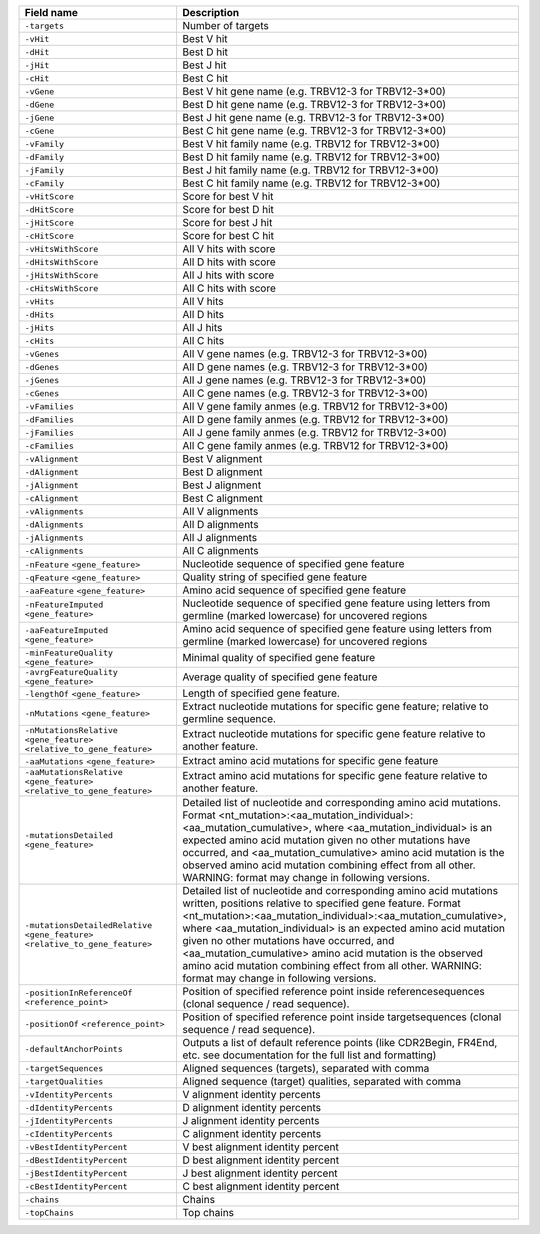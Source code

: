 +---------------------------------------------------------------------------------------------+----------------------------------------------------------------------------------------------------------------------------------------------------------------------------------------------------------------------------------------------------------------------------------------------------------------------------------------------------------------------------------------------------------------------------------------------------------------------------------------+
| Field name                                                                                  | Description                                                                                                                                                                                                                                                                                                                                                                                                                                                                            |
+=============================================================================================+========================================================================================================================================================================================================================================================================================================================================================================================================================================================================================+
| ``-targets``                                                                                | Number of targets                                                                                                                                                                                                                                                                                                                                                                                                                                                                      |
+---------------------------------------------------------------------------------------------+----------------------------------------------------------------------------------------------------------------------------------------------------------------------------------------------------------------------------------------------------------------------------------------------------------------------------------------------------------------------------------------------------------------------------------------------------------------------------------------+
| ``-vHit``                                                                                   | Best V hit                                                                                                                                                                                                                                                                                                                                                                                                                                                                             |
+---------------------------------------------------------------------------------------------+----------------------------------------------------------------------------------------------------------------------------------------------------------------------------------------------------------------------------------------------------------------------------------------------------------------------------------------------------------------------------------------------------------------------------------------------------------------------------------------+
| ``-dHit``                                                                                   | Best D hit                                                                                                                                                                                                                                                                                                                                                                                                                                                                             |
+---------------------------------------------------------------------------------------------+----------------------------------------------------------------------------------------------------------------------------------------------------------------------------------------------------------------------------------------------------------------------------------------------------------------------------------------------------------------------------------------------------------------------------------------------------------------------------------------+
| ``-jHit``                                                                                   | Best J hit                                                                                                                                                                                                                                                                                                                                                                                                                                                                             |
+---------------------------------------------------------------------------------------------+----------------------------------------------------------------------------------------------------------------------------------------------------------------------------------------------------------------------------------------------------------------------------------------------------------------------------------------------------------------------------------------------------------------------------------------------------------------------------------------+
| ``-cHit``                                                                                   | Best C hit                                                                                                                                                                                                                                                                                                                                                                                                                                                                             |
+---------------------------------------------------------------------------------------------+----------------------------------------------------------------------------------------------------------------------------------------------------------------------------------------------------------------------------------------------------------------------------------------------------------------------------------------------------------------------------------------------------------------------------------------------------------------------------------------+
| ``-vGene``                                                                                  | Best V hit gene name (e.g. TRBV12-3 for TRBV12-3*00)                                                                                                                                                                                                                                                                                                                                                                                                                                   |
+---------------------------------------------------------------------------------------------+----------------------------------------------------------------------------------------------------------------------------------------------------------------------------------------------------------------------------------------------------------------------------------------------------------------------------------------------------------------------------------------------------------------------------------------------------------------------------------------+
| ``-dGene``                                                                                  | Best D hit gene name (e.g. TRBV12-3 for TRBV12-3*00)                                                                                                                                                                                                                                                                                                                                                                                                                                   |
+---------------------------------------------------------------------------------------------+----------------------------------------------------------------------------------------------------------------------------------------------------------------------------------------------------------------------------------------------------------------------------------------------------------------------------------------------------------------------------------------------------------------------------------------------------------------------------------------+
| ``-jGene``                                                                                  | Best J hit gene name (e.g. TRBV12-3 for TRBV12-3*00)                                                                                                                                                                                                                                                                                                                                                                                                                                   |
+---------------------------------------------------------------------------------------------+----------------------------------------------------------------------------------------------------------------------------------------------------------------------------------------------------------------------------------------------------------------------------------------------------------------------------------------------------------------------------------------------------------------------------------------------------------------------------------------+
| ``-cGene``                                                                                  | Best C hit gene name (e.g. TRBV12-3 for TRBV12-3*00)                                                                                                                                                                                                                                                                                                                                                                                                                                   |
+---------------------------------------------------------------------------------------------+----------------------------------------------------------------------------------------------------------------------------------------------------------------------------------------------------------------------------------------------------------------------------------------------------------------------------------------------------------------------------------------------------------------------------------------------------------------------------------------+
| ``-vFamily``                                                                                | Best V hit family name (e.g. TRBV12 for TRBV12-3*00)                                                                                                                                                                                                                                                                                                                                                                                                                                   |
+---------------------------------------------------------------------------------------------+----------------------------------------------------------------------------------------------------------------------------------------------------------------------------------------------------------------------------------------------------------------------------------------------------------------------------------------------------------------------------------------------------------------------------------------------------------------------------------------+
| ``-dFamily``                                                                                | Best D hit family name (e.g. TRBV12 for TRBV12-3*00)                                                                                                                                                                                                                                                                                                                                                                                                                                   |
+---------------------------------------------------------------------------------------------+----------------------------------------------------------------------------------------------------------------------------------------------------------------------------------------------------------------------------------------------------------------------------------------------------------------------------------------------------------------------------------------------------------------------------------------------------------------------------------------+
| ``-jFamily``                                                                                | Best J hit family name (e.g. TRBV12 for TRBV12-3*00)                                                                                                                                                                                                                                                                                                                                                                                                                                   |
+---------------------------------------------------------------------------------------------+----------------------------------------------------------------------------------------------------------------------------------------------------------------------------------------------------------------------------------------------------------------------------------------------------------------------------------------------------------------------------------------------------------------------------------------------------------------------------------------+
| ``-cFamily``                                                                                | Best C hit family name (e.g. TRBV12 for TRBV12-3*00)                                                                                                                                                                                                                                                                                                                                                                                                                                   |
+---------------------------------------------------------------------------------------------+----------------------------------------------------------------------------------------------------------------------------------------------------------------------------------------------------------------------------------------------------------------------------------------------------------------------------------------------------------------------------------------------------------------------------------------------------------------------------------------+
| ``-vHitScore``                                                                              | Score for best V hit                                                                                                                                                                                                                                                                                                                                                                                                                                                                   |
+---------------------------------------------------------------------------------------------+----------------------------------------------------------------------------------------------------------------------------------------------------------------------------------------------------------------------------------------------------------------------------------------------------------------------------------------------------------------------------------------------------------------------------------------------------------------------------------------+
| ``-dHitScore``                                                                              | Score for best D hit                                                                                                                                                                                                                                                                                                                                                                                                                                                                   |
+---------------------------------------------------------------------------------------------+----------------------------------------------------------------------------------------------------------------------------------------------------------------------------------------------------------------------------------------------------------------------------------------------------------------------------------------------------------------------------------------------------------------------------------------------------------------------------------------+
| ``-jHitScore``                                                                              | Score for best J hit                                                                                                                                                                                                                                                                                                                                                                                                                                                                   |
+---------------------------------------------------------------------------------------------+----------------------------------------------------------------------------------------------------------------------------------------------------------------------------------------------------------------------------------------------------------------------------------------------------------------------------------------------------------------------------------------------------------------------------------------------------------------------------------------+
| ``-cHitScore``                                                                              | Score for best C hit                                                                                                                                                                                                                                                                                                                                                                                                                                                                   |
+---------------------------------------------------------------------------------------------+----------------------------------------------------------------------------------------------------------------------------------------------------------------------------------------------------------------------------------------------------------------------------------------------------------------------------------------------------------------------------------------------------------------------------------------------------------------------------------------+
| ``-vHitsWithScore``                                                                         | All V hits with score                                                                                                                                                                                                                                                                                                                                                                                                                                                                  |
+---------------------------------------------------------------------------------------------+----------------------------------------------------------------------------------------------------------------------------------------------------------------------------------------------------------------------------------------------------------------------------------------------------------------------------------------------------------------------------------------------------------------------------------------------------------------------------------------+
| ``-dHitsWithScore``                                                                         | All D hits with score                                                                                                                                                                                                                                                                                                                                                                                                                                                                  |
+---------------------------------------------------------------------------------------------+----------------------------------------------------------------------------------------------------------------------------------------------------------------------------------------------------------------------------------------------------------------------------------------------------------------------------------------------------------------------------------------------------------------------------------------------------------------------------------------+
| ``-jHitsWithScore``                                                                         | All J hits with score                                                                                                                                                                                                                                                                                                                                                                                                                                                                  |
+---------------------------------------------------------------------------------------------+----------------------------------------------------------------------------------------------------------------------------------------------------------------------------------------------------------------------------------------------------------------------------------------------------------------------------------------------------------------------------------------------------------------------------------------------------------------------------------------+
| ``-cHitsWithScore``                                                                         | All C hits with score                                                                                                                                                                                                                                                                                                                                                                                                                                                                  |
+---------------------------------------------------------------------------------------------+----------------------------------------------------------------------------------------------------------------------------------------------------------------------------------------------------------------------------------------------------------------------------------------------------------------------------------------------------------------------------------------------------------------------------------------------------------------------------------------+
| ``-vHits``                                                                                  | All V hits                                                                                                                                                                                                                                                                                                                                                                                                                                                                             |
+---------------------------------------------------------------------------------------------+----------------------------------------------------------------------------------------------------------------------------------------------------------------------------------------------------------------------------------------------------------------------------------------------------------------------------------------------------------------------------------------------------------------------------------------------------------------------------------------+
| ``-dHits``                                                                                  | All D hits                                                                                                                                                                                                                                                                                                                                                                                                                                                                             |
+---------------------------------------------------------------------------------------------+----------------------------------------------------------------------------------------------------------------------------------------------------------------------------------------------------------------------------------------------------------------------------------------------------------------------------------------------------------------------------------------------------------------------------------------------------------------------------------------+
| ``-jHits``                                                                                  | All J hits                                                                                                                                                                                                                                                                                                                                                                                                                                                                             |
+---------------------------------------------------------------------------------------------+----------------------------------------------------------------------------------------------------------------------------------------------------------------------------------------------------------------------------------------------------------------------------------------------------------------------------------------------------------------------------------------------------------------------------------------------------------------------------------------+
| ``-cHits``                                                                                  | All C hits                                                                                                                                                                                                                                                                                                                                                                                                                                                                             |
+---------------------------------------------------------------------------------------------+----------------------------------------------------------------------------------------------------------------------------------------------------------------------------------------------------------------------------------------------------------------------------------------------------------------------------------------------------------------------------------------------------------------------------------------------------------------------------------------+
| ``-vGenes``                                                                                 | All V gene names (e.g. TRBV12-3 for TRBV12-3*00)                                                                                                                                                                                                                                                                                                                                                                                                                                       |
+---------------------------------------------------------------------------------------------+----------------------------------------------------------------------------------------------------------------------------------------------------------------------------------------------------------------------------------------------------------------------------------------------------------------------------------------------------------------------------------------------------------------------------------------------------------------------------------------+
| ``-dGenes``                                                                                 | All D gene names (e.g. TRBV12-3 for TRBV12-3*00)                                                                                                                                                                                                                                                                                                                                                                                                                                       |
+---------------------------------------------------------------------------------------------+----------------------------------------------------------------------------------------------------------------------------------------------------------------------------------------------------------------------------------------------------------------------------------------------------------------------------------------------------------------------------------------------------------------------------------------------------------------------------------------+
| ``-jGenes``                                                                                 | All J gene names (e.g. TRBV12-3 for TRBV12-3*00)                                                                                                                                                                                                                                                                                                                                                                                                                                       |
+---------------------------------------------------------------------------------------------+----------------------------------------------------------------------------------------------------------------------------------------------------------------------------------------------------------------------------------------------------------------------------------------------------------------------------------------------------------------------------------------------------------------------------------------------------------------------------------------+
| ``-cGenes``                                                                                 | All C gene names (e.g. TRBV12-3 for TRBV12-3*00)                                                                                                                                                                                                                                                                                                                                                                                                                                       |
+---------------------------------------------------------------------------------------------+----------------------------------------------------------------------------------------------------------------------------------------------------------------------------------------------------------------------------------------------------------------------------------------------------------------------------------------------------------------------------------------------------------------------------------------------------------------------------------------+
| ``-vFamilies``                                                                              | All V gene family anmes (e.g. TRBV12 for TRBV12-3*00)                                                                                                                                                                                                                                                                                                                                                                                                                                  |
+---------------------------------------------------------------------------------------------+----------------------------------------------------------------------------------------------------------------------------------------------------------------------------------------------------------------------------------------------------------------------------------------------------------------------------------------------------------------------------------------------------------------------------------------------------------------------------------------+
| ``-dFamilies``                                                                              | All D gene family anmes (e.g. TRBV12 for TRBV12-3*00)                                                                                                                                                                                                                                                                                                                                                                                                                                  |
+---------------------------------------------------------------------------------------------+----------------------------------------------------------------------------------------------------------------------------------------------------------------------------------------------------------------------------------------------------------------------------------------------------------------------------------------------------------------------------------------------------------------------------------------------------------------------------------------+
| ``-jFamilies``                                                                              | All J gene family anmes (e.g. TRBV12 for TRBV12-3*00)                                                                                                                                                                                                                                                                                                                                                                                                                                  |
+---------------------------------------------------------------------------------------------+----------------------------------------------------------------------------------------------------------------------------------------------------------------------------------------------------------------------------------------------------------------------------------------------------------------------------------------------------------------------------------------------------------------------------------------------------------------------------------------+
| ``-cFamilies``                                                                              | All C gene family anmes (e.g. TRBV12 for TRBV12-3*00)                                                                                                                                                                                                                                                                                                                                                                                                                                  |
+---------------------------------------------------------------------------------------------+----------------------------------------------------------------------------------------------------------------------------------------------------------------------------------------------------------------------------------------------------------------------------------------------------------------------------------------------------------------------------------------------------------------------------------------------------------------------------------------+
| ``-vAlignment``                                                                             | Best V alignment                                                                                                                                                                                                                                                                                                                                                                                                                                                                       |
+---------------------------------------------------------------------------------------------+----------------------------------------------------------------------------------------------------------------------------------------------------------------------------------------------------------------------------------------------------------------------------------------------------------------------------------------------------------------------------------------------------------------------------------------------------------------------------------------+
| ``-dAlignment``                                                                             | Best D alignment                                                                                                                                                                                                                                                                                                                                                                                                                                                                       |
+---------------------------------------------------------------------------------------------+----------------------------------------------------------------------------------------------------------------------------------------------------------------------------------------------------------------------------------------------------------------------------------------------------------------------------------------------------------------------------------------------------------------------------------------------------------------------------------------+
| ``-jAlignment``                                                                             | Best J alignment                                                                                                                                                                                                                                                                                                                                                                                                                                                                       |
+---------------------------------------------------------------------------------------------+----------------------------------------------------------------------------------------------------------------------------------------------------------------------------------------------------------------------------------------------------------------------------------------------------------------------------------------------------------------------------------------------------------------------------------------------------------------------------------------+
| ``-cAlignment``                                                                             | Best C alignment                                                                                                                                                                                                                                                                                                                                                                                                                                                                       |
+---------------------------------------------------------------------------------------------+----------------------------------------------------------------------------------------------------------------------------------------------------------------------------------------------------------------------------------------------------------------------------------------------------------------------------------------------------------------------------------------------------------------------------------------------------------------------------------------+
| ``-vAlignments``                                                                            | All V alignments                                                                                                                                                                                                                                                                                                                                                                                                                                                                       |
+---------------------------------------------------------------------------------------------+----------------------------------------------------------------------------------------------------------------------------------------------------------------------------------------------------------------------------------------------------------------------------------------------------------------------------------------------------------------------------------------------------------------------------------------------------------------------------------------+
| ``-dAlignments``                                                                            | All D alignments                                                                                                                                                                                                                                                                                                                                                                                                                                                                       |
+---------------------------------------------------------------------------------------------+----------------------------------------------------------------------------------------------------------------------------------------------------------------------------------------------------------------------------------------------------------------------------------------------------------------------------------------------------------------------------------------------------------------------------------------------------------------------------------------+
| ``-jAlignments``                                                                            | All J alignments                                                                                                                                                                                                                                                                                                                                                                                                                                                                       |
+---------------------------------------------------------------------------------------------+----------------------------------------------------------------------------------------------------------------------------------------------------------------------------------------------------------------------------------------------------------------------------------------------------------------------------------------------------------------------------------------------------------------------------------------------------------------------------------------+
| ``-cAlignments``                                                                            | All C alignments                                                                                                                                                                                                                                                                                                                                                                                                                                                                       |
+---------------------------------------------------------------------------------------------+----------------------------------------------------------------------------------------------------------------------------------------------------------------------------------------------------------------------------------------------------------------------------------------------------------------------------------------------------------------------------------------------------------------------------------------------------------------------------------------+
| ``-nFeature`` ``<gene_feature>``                                                            | Nucleotide sequence of specified gene feature                                                                                                                                                                                                                                                                                                                                                                                                                                          |
+---------------------------------------------------------------------------------------------+----------------------------------------------------------------------------------------------------------------------------------------------------------------------------------------------------------------------------------------------------------------------------------------------------------------------------------------------------------------------------------------------------------------------------------------------------------------------------------------+
| ``-qFeature`` ``<gene_feature>``                                                            | Quality string of specified gene feature                                                                                                                                                                                                                                                                                                                                                                                                                                               |
+---------------------------------------------------------------------------------------------+----------------------------------------------------------------------------------------------------------------------------------------------------------------------------------------------------------------------------------------------------------------------------------------------------------------------------------------------------------------------------------------------------------------------------------------------------------------------------------------+
| ``-aaFeature`` ``<gene_feature>``                                                           | Amino acid sequence of specified gene feature                                                                                                                                                                                                                                                                                                                                                                                                                                          |
+---------------------------------------------------------------------------------------------+----------------------------------------------------------------------------------------------------------------------------------------------------------------------------------------------------------------------------------------------------------------------------------------------------------------------------------------------------------------------------------------------------------------------------------------------------------------------------------------+
| ``-nFeatureImputed`` ``<gene_feature>``                                                     | Nucleotide sequence of specified gene feature using letters from germline (marked lowercase) for uncovered regions                                                                                                                                                                                                                                                                                                                                                                     |
+---------------------------------------------------------------------------------------------+----------------------------------------------------------------------------------------------------------------------------------------------------------------------------------------------------------------------------------------------------------------------------------------------------------------------------------------------------------------------------------------------------------------------------------------------------------------------------------------+
| ``-aaFeatureImputed`` ``<gene_feature>``                                                    | Amino acid sequence of specified gene feature using letters from germline (marked lowercase) for uncovered regions                                                                                                                                                                                                                                                                                                                                                                     |
+---------------------------------------------------------------------------------------------+----------------------------------------------------------------------------------------------------------------------------------------------------------------------------------------------------------------------------------------------------------------------------------------------------------------------------------------------------------------------------------------------------------------------------------------------------------------------------------------+
| ``-minFeatureQuality`` ``<gene_feature>``                                                   | Minimal quality of specified gene feature                                                                                                                                                                                                                                                                                                                                                                                                                                              |
+---------------------------------------------------------------------------------------------+----------------------------------------------------------------------------------------------------------------------------------------------------------------------------------------------------------------------------------------------------------------------------------------------------------------------------------------------------------------------------------------------------------------------------------------------------------------------------------------+
| ``-avrgFeatureQuality`` ``<gene_feature>``                                                  | Average quality of specified gene feature                                                                                                                                                                                                                                                                                                                                                                                                                                              |
+---------------------------------------------------------------------------------------------+----------------------------------------------------------------------------------------------------------------------------------------------------------------------------------------------------------------------------------------------------------------------------------------------------------------------------------------------------------------------------------------------------------------------------------------------------------------------------------------+
| ``-lengthOf`` ``<gene_feature>``                                                            | Length of specified gene feature.                                                                                                                                                                                                                                                                                                                                                                                                                                                      |
+---------------------------------------------------------------------------------------------+----------------------------------------------------------------------------------------------------------------------------------------------------------------------------------------------------------------------------------------------------------------------------------------------------------------------------------------------------------------------------------------------------------------------------------------------------------------------------------------+
| ``-nMutations`` ``<gene_feature>``                                                          | Extract nucleotide mutations for specific gene feature; relative to germline sequence.                                                                                                                                                                                                                                                                                                                                                                                                 |
+---------------------------------------------------------------------------------------------+----------------------------------------------------------------------------------------------------------------------------------------------------------------------------------------------------------------------------------------------------------------------------------------------------------------------------------------------------------------------------------------------------------------------------------------------------------------------------------------+
| ``-nMutationsRelative`` ``<gene_feature>`` ``<relative_to_gene_feature>``                   | Extract nucleotide mutations for specific gene feature relative to another feature.                                                                                                                                                                                                                                                                                                                                                                                                    |
+---------------------------------------------------------------------------------------------+----------------------------------------------------------------------------------------------------------------------------------------------------------------------------------------------------------------------------------------------------------------------------------------------------------------------------------------------------------------------------------------------------------------------------------------------------------------------------------------+
| ``-aaMutations`` ``<gene_feature>``                                                         | Extract amino acid mutations for specific gene feature                                                                                                                                                                                                                                                                                                                                                                                                                                 |
+---------------------------------------------------------------------------------------------+----------------------------------------------------------------------------------------------------------------------------------------------------------------------------------------------------------------------------------------------------------------------------------------------------------------------------------------------------------------------------------------------------------------------------------------------------------------------------------------+
| ``-aaMutationsRelative`` ``<gene_feature>`` ``<relative_to_gene_feature>``                  | Extract amino acid mutations for specific gene feature relative to another feature.                                                                                                                                                                                                                                                                                                                                                                                                    |
+---------------------------------------------------------------------------------------------+----------------------------------------------------------------------------------------------------------------------------------------------------------------------------------------------------------------------------------------------------------------------------------------------------------------------------------------------------------------------------------------------------------------------------------------------------------------------------------------+
| ``-mutationsDetailed`` ``<gene_feature>``                                                   | Detailed list of nucleotide and corresponding amino acid mutations. Format <nt_mutation>:<aa_mutation_individual>:<aa_mutation_cumulative>, where <aa_mutation_individual> is an expected amino acid mutation given no other mutations have occurred, and <aa_mutation_cumulative> amino acid mutation is the observed amino acid mutation combining effect from all other. WARNING: format may change in following versions.                                                          |
+---------------------------------------------------------------------------------------------+----------------------------------------------------------------------------------------------------------------------------------------------------------------------------------------------------------------------------------------------------------------------------------------------------------------------------------------------------------------------------------------------------------------------------------------------------------------------------------------+
| ``-mutationsDetailedRelative`` ``<gene_feature>`` ``<relative_to_gene_feature>``            | Detailed list of nucleotide and corresponding amino acid mutations written, positions relative to specified gene feature. Format <nt_mutation>:<aa_mutation_individual>:<aa_mutation_cumulative>, where <aa_mutation_individual> is an expected amino acid mutation given no other mutations have occurred, and <aa_mutation_cumulative> amino acid mutation is the observed amino acid mutation combining effect from all other. WARNING: format may change in following versions.    |
+---------------------------------------------------------------------------------------------+----------------------------------------------------------------------------------------------------------------------------------------------------------------------------------------------------------------------------------------------------------------------------------------------------------------------------------------------------------------------------------------------------------------------------------------------------------------------------------------+
| ``-positionInReferenceOf`` ``<reference_point>``                                            | Position of specified reference point inside referencesequences (clonal sequence / read sequence).                                                                                                                                                                                                                                                                                                                                                                                     |
+---------------------------------------------------------------------------------------------+----------------------------------------------------------------------------------------------------------------------------------------------------------------------------------------------------------------------------------------------------------------------------------------------------------------------------------------------------------------------------------------------------------------------------------------------------------------------------------------+
| ``-positionOf`` ``<reference_point>``                                                       | Position of specified reference point inside targetsequences (clonal sequence / read sequence).                                                                                                                                                                                                                                                                                                                                                                                        |
+---------------------------------------------------------------------------------------------+----------------------------------------------------------------------------------------------------------------------------------------------------------------------------------------------------------------------------------------------------------------------------------------------------------------------------------------------------------------------------------------------------------------------------------------------------------------------------------------+
| ``-defaultAnchorPoints``                                                                    | Outputs a list of default reference points (like CDR2Begin, FR4End, etc. see documentation for the full list and formatting)                                                                                                                                                                                                                                                                                                                                                           |
+---------------------------------------------------------------------------------------------+----------------------------------------------------------------------------------------------------------------------------------------------------------------------------------------------------------------------------------------------------------------------------------------------------------------------------------------------------------------------------------------------------------------------------------------------------------------------------------------+
| ``-targetSequences``                                                                        | Aligned sequences (targets), separated with comma                                                                                                                                                                                                                                                                                                                                                                                                                                      |
+---------------------------------------------------------------------------------------------+----------------------------------------------------------------------------------------------------------------------------------------------------------------------------------------------------------------------------------------------------------------------------------------------------------------------------------------------------------------------------------------------------------------------------------------------------------------------------------------+
| ``-targetQualities``                                                                        | Aligned sequence (target) qualities, separated with comma                                                                                                                                                                                                                                                                                                                                                                                                                              |
+---------------------------------------------------------------------------------------------+----------------------------------------------------------------------------------------------------------------------------------------------------------------------------------------------------------------------------------------------------------------------------------------------------------------------------------------------------------------------------------------------------------------------------------------------------------------------------------------+
| ``-vIdentityPercents``                                                                      | V alignment identity percents                                                                                                                                                                                                                                                                                                                                                                                                                                                          |
+---------------------------------------------------------------------------------------------+----------------------------------------------------------------------------------------------------------------------------------------------------------------------------------------------------------------------------------------------------------------------------------------------------------------------------------------------------------------------------------------------------------------------------------------------------------------------------------------+
| ``-dIdentityPercents``                                                                      | D alignment identity percents                                                                                                                                                                                                                                                                                                                                                                                                                                                          |
+---------------------------------------------------------------------------------------------+----------------------------------------------------------------------------------------------------------------------------------------------------------------------------------------------------------------------------------------------------------------------------------------------------------------------------------------------------------------------------------------------------------------------------------------------------------------------------------------+
| ``-jIdentityPercents``                                                                      | J alignment identity percents                                                                                                                                                                                                                                                                                                                                                                                                                                                          |
+---------------------------------------------------------------------------------------------+----------------------------------------------------------------------------------------------------------------------------------------------------------------------------------------------------------------------------------------------------------------------------------------------------------------------------------------------------------------------------------------------------------------------------------------------------------------------------------------+
| ``-cIdentityPercents``                                                                      | C alignment identity percents                                                                                                                                                                                                                                                                                                                                                                                                                                                          |
+---------------------------------------------------------------------------------------------+----------------------------------------------------------------------------------------------------------------------------------------------------------------------------------------------------------------------------------------------------------------------------------------------------------------------------------------------------------------------------------------------------------------------------------------------------------------------------------------+
| ``-vBestIdentityPercent``                                                                   | V best alignment identity percent                                                                                                                                                                                                                                                                                                                                                                                                                                                      |
+---------------------------------------------------------------------------------------------+----------------------------------------------------------------------------------------------------------------------------------------------------------------------------------------------------------------------------------------------------------------------------------------------------------------------------------------------------------------------------------------------------------------------------------------------------------------------------------------+
| ``-dBestIdentityPercent``                                                                   | D best alignment identity percent                                                                                                                                                                                                                                                                                                                                                                                                                                                      |
+---------------------------------------------------------------------------------------------+----------------------------------------------------------------------------------------------------------------------------------------------------------------------------------------------------------------------------------------------------------------------------------------------------------------------------------------------------------------------------------------------------------------------------------------------------------------------------------------+
| ``-jBestIdentityPercent``                                                                   | J best alignment identity percent                                                                                                                                                                                                                                                                                                                                                                                                                                                      |
+---------------------------------------------------------------------------------------------+----------------------------------------------------------------------------------------------------------------------------------------------------------------------------------------------------------------------------------------------------------------------------------------------------------------------------------------------------------------------------------------------------------------------------------------------------------------------------------------+
| ``-cBestIdentityPercent``                                                                   | C best alignment identity percent                                                                                                                                                                                                                                                                                                                                                                                                                                                      |
+---------------------------------------------------------------------------------------------+----------------------------------------------------------------------------------------------------------------------------------------------------------------------------------------------------------------------------------------------------------------------------------------------------------------------------------------------------------------------------------------------------------------------------------------------------------------------------------------+
| ``-chains``                                                                                 | Chains                                                                                                                                                                                                                                                                                                                                                                                                                                                                                 |
+---------------------------------------------------------------------------------------------+----------------------------------------------------------------------------------------------------------------------------------------------------------------------------------------------------------------------------------------------------------------------------------------------------------------------------------------------------------------------------------------------------------------------------------------------------------------------------------------+
| ``-topChains``                                                                              | Top chains                                                                                                                                                                                                                                                                                                                                                                                                                                                                             |
+---------------------------------------------------------------------------------------------+----------------------------------------------------------------------------------------------------------------------------------------------------------------------------------------------------------------------------------------------------------------------------------------------------------------------------------------------------------------------------------------------------------------------------------------------------------------------------------------+
